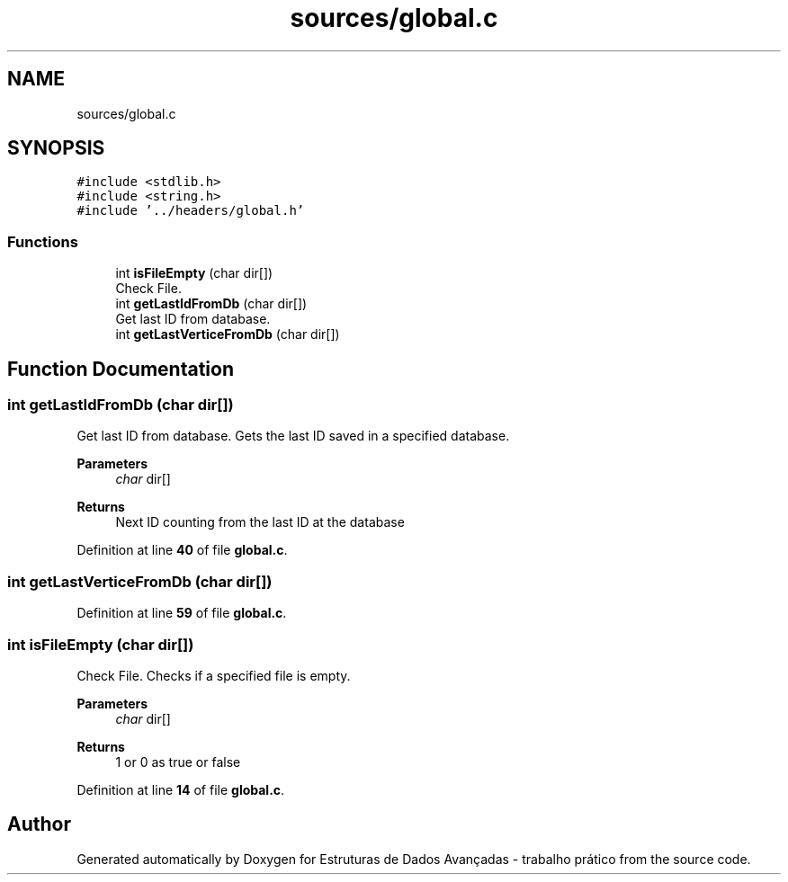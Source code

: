 .TH "sources/global.c" 3 "Sun May 28 2023" "Version 2" "Estruturas de Dados Avançadas - trabalho prático" \" -*- nroff -*-
.ad l
.nh
.SH NAME
sources/global.c
.SH SYNOPSIS
.br
.PP
\fC#include <stdlib\&.h>\fP
.br
\fC#include <string\&.h>\fP
.br
\fC#include '\&.\&./headers/global\&.h'\fP
.br

.SS "Functions"

.in +1c
.ti -1c
.RI "int \fBisFileEmpty\fP (char dir[])"
.br
.RI "Check File\&. "
.ti -1c
.RI "int \fBgetLastIdFromDb\fP (char dir[])"
.br
.RI "Get last ID from database\&. "
.ti -1c
.RI "int \fBgetLastVerticeFromDb\fP (char dir[])"
.br
.in -1c
.SH "Function Documentation"
.PP 
.SS "int getLastIdFromDb (char dir[])"

.PP
Get last ID from database\&. Gets the last ID saved in a specified database\&.
.PP
\fBParameters\fP
.RS 4
\fIchar\fP dir[] 
.RE
.PP
\fBReturns\fP
.RS 4
Next ID counting from the last ID at the database 
.RE
.PP

.PP
Definition at line \fB40\fP of file \fBglobal\&.c\fP\&.
.SS "int getLastVerticeFromDb (char dir[])"

.PP
Definition at line \fB59\fP of file \fBglobal\&.c\fP\&.
.SS "int isFileEmpty (char dir[])"

.PP
Check File\&. Checks if a specified file is empty\&.
.PP
\fBParameters\fP
.RS 4
\fIchar\fP dir[] 
.RE
.PP
\fBReturns\fP
.RS 4
1 or 0 as true or false 
.RE
.PP

.PP
Definition at line \fB14\fP of file \fBglobal\&.c\fP\&.
.SH "Author"
.PP 
Generated automatically by Doxygen for Estruturas de Dados Avançadas - trabalho prático from the source code\&.

